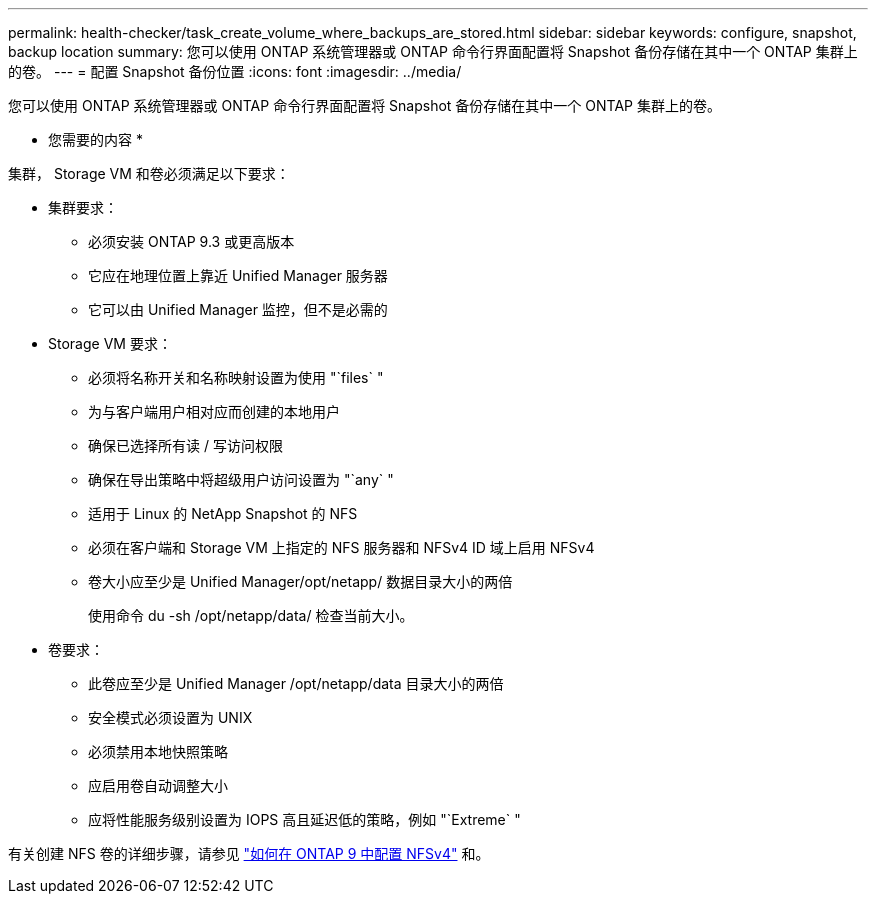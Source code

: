 ---
permalink: health-checker/task_create_volume_where_backups_are_stored.html 
sidebar: sidebar 
keywords: configure, snapshot, backup location 
summary: 您可以使用 ONTAP 系统管理器或 ONTAP 命令行界面配置将 Snapshot 备份存储在其中一个 ONTAP 集群上的卷。 
---
= 配置 Snapshot 备份位置
:icons: font
:imagesdir: ../media/


[role="lead"]
您可以使用 ONTAP 系统管理器或 ONTAP 命令行界面配置将 Snapshot 备份存储在其中一个 ONTAP 集群上的卷。

* 您需要的内容 *

集群， Storage VM 和卷必须满足以下要求：

* 集群要求：
+
** 必须安装 ONTAP 9.3 或更高版本
** 它应在地理位置上靠近 Unified Manager 服务器
** 它可以由 Unified Manager 监控，但不是必需的


* Storage VM 要求：
+
** 必须将名称开关和名称映射设置为使用 "`files` "
** 为与客户端用户相对应而创建的本地用户
** 确保已选择所有读 / 写访问权限
** 确保在导出策略中将超级用户访问设置为 "`any` "
** 适用于 Linux 的 NetApp Snapshot 的 NFS
** 必须在客户端和 Storage VM 上指定的 NFS 服务器和 NFSv4 ID 域上启用 NFSv4
** 卷大小应至少是 Unified Manager/opt/netapp/ 数据目录大小的两倍
+
使用命令 du -sh /opt/netapp/data/ 检查当前大小。



* 卷要求：
+
** 此卷应至少是 Unified Manager /opt/netapp/data 目录大小的两倍
** 安全模式必须设置为 UNIX
** 必须禁用本地快照策略
** 应启用卷自动调整大小
** 应将性能服务级别设置为 IOPS 高且延迟低的策略，例如 "`Extreme` "




有关创建 NFS 卷的详细步骤，请参见 https://kb.netapp.com/Advice_and_Troubleshooting/Data_Storage_Software/ONTAP_OS/How_to_configure_NFSv4_in_Cluster-Mode["如何在 ONTAP 9 中配置 NFSv4"] 和。
